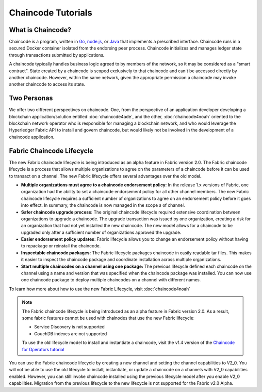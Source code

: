 Chaincode Tutorials
===================

What is Chaincode?
------------------

Chaincode is a program, written in `Go <https://golang.org>`_, `node.js <https://nodejs.org>`_,
or `Java <https://java.com/en/>`_ that implements a prescribed interface.
Chaincode runs in a secured Docker container isolated from the endorsing peer
process. Chaincode initializes and manages ledger state through transactions
submitted by applications.

A chaincode typically handles business logic agreed to by members of the
network, so it may be considered as a "smart contract". State created by a
chaincode is scoped exclusively to that chaincode and can't be accessed
directly by another chaincode. However, within the same network, given
the appropriate permission a chaincode may invoke another chaincode to
access its state.

Two Personas
------------

We offer two different perspectives on chaincode. One, from the perspective of
an application developer developing a blockchain application/solution
entitled :doc:`chaincode4ade`, and the other, :doc:`chaincode4noah` oriented
to the blockchain network operator who is responsible for managing a blockchain
network, and who would leverage the Hyperledger Fabric API to install and govern
chaincode, but would likely not be involved in the development of a chaincode
application.

Fabric Chaincode Lifecycle
--------------------------

The new Fabric chaincode lifecycle is being introduced as an alpha feature in
Fabric version 2.0. The Fabric chaincode lifecycle is a process that allows
multiple organizations to agree on the parameters of a chaincode before it can
be used to transact on a channel. The new Fabric lifecycle offers several
advantages over the old model.

* **Multiple organizations must agree to a chaincode endorsement policy:** In
  the release 1.x versions of Fabric, one organization had the ability to set a
  chaincode endorsement policy for all other channel members. The new Fabric
  chaincode lifecycle requires a sufficient number of organizations to agree on
  an endorsement policy before it goes into effect. In summary, the chaincode is
  now managed in the scope a of channel.

* **Safer chaincode upgrade process:** The original chaincode lifecycle required
  extensive coordination between organizations to upgrade a chaincode. The
  upgrade transaction was issued by one organization, creating a risk for an
  organization that had not yet installed the new chaincode. The new model
  allows for a chaincode to be upgraded only after a sufficient number of
  organizations approved the upgrade.

* **Easier endorsement policy updates:** Fabric lifecycle allows you to change
  an endorsement policy without having to repackage or reinstall the chaincode.

* **Inspectable chaincode packages:** The Fabric lifecycle packages chaincode in
  easily readable tar files. This makes it easier to inspect the chaincode
  package and coordinate installation across multiple organizations.

* **Start multiple chaincodes on a channel using one package:** The previous
  lifecycle defined each chaincode on the channel using a name and version that
  was specified when the chaincode package was installed. You can now use one
  chaincode package to deploy multiple chaincodes on a channel with different
  names.

To learn how more about how to use the new Fabric Lifecycle, visit
:doc:`chaincode4noah`

.. note:: The Fabric chaincode lifecycle is being introduced as an alpha feature
          in Fabric version 2.0. As a result, some fabric features cannot be
          used with chainodes that use the new Fabric lifecycle:

          - Service Discovery is not supported
          - CouchDB indexes are not supported

          To use the old lifecycle model to install and instantiate a chaincode,
          visit the v1.4 version of the `Chaincode for Operators tutorial <https://hyperledger-fabric.readthedocs.io/en/release-1.4/chaincode4noah.html>`_

You can use the Fabric chaincode lifecycle by creating a new channel and setting
the channel capabilities to V2_0. You will not be able to use the old lifecycle
to install, instantiate, or update a chaincode on a channels with V2_0 capabilities
enabled. However, you can still invoke chaincode installed using the previous
lifecycle model after you enable V2_0 capabilities. Migration from the previous
lifecycle to the new lifecycle is not supported for the Fabric v2.0 Alpha.

.. Licensed under Creative Commons Attribution 4.0 International License
   https://creativecommons.org/licenses/by/4.0/
